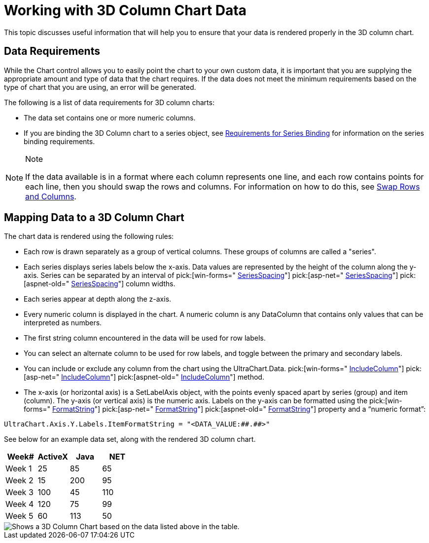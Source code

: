 ﻿////

|metadata|
{
    "name": "chart-working-with-3d-column-chart-data",
    "controlName": ["{WawChartName}"],
    "tags": [],
    "guid": "{3C276726-29DE-43E2-A7DA-98F1F09A5323}",  
    "buildFlags": [],
    "createdOn": "0001-01-01T00:00:00Z"
}
|metadata|
////

= Working with 3D Column Chart Data

This topic discusses useful information that will help you to ensure that your data is rendered properly in the 3D column chart.

== Data Requirements

While the Chart control allows you to easily point the chart to your own custom data, it is important that you are supplying the appropriate amount and type of data that the chart requires. If the data does not meet the minimum requirements based on the type of chart that you are using, an error will be generated.

The following is a list of data requirements for 3D column charts:

* The data set contains one or more numeric columns.
* If you are binding the 3D Column chart to a series object, see link:chart-requirements-for-series-binding.html[Requirements for Series Binding] for information on the series binding requirements.

.Note
[NOTE]
====
If the data available is in a format where each column represents one line, and each row contains points for each line, then you should swap the rows and columns. For information on how to do this, see link:chart-swap-rows-and-columns.html[Swap Rows and Columns].
====

== Mapping Data to a 3D Column Chart

The chart data is rendered using the following rules:

* Each row is drawn separately as a group of vertical columns. These groups of columns are called a "series".
* Each series displays series labels below the x-axis. Data values are represented by the height of the column along the y-axis. Series can be separated by an interval of  pick:[win-forms=" link:{ApiPlatform}win.ultrawinchart{ApiVersion}~infragistics.ultrachart.resources.appearance.barchartappearance~seriesspacing.html[SeriesSpacing]"]  pick:[asp-net=" link:{ApiPlatform}webui.ultrawebchart{ApiVersion}~infragistics.ultrachart.resources.appearance.barchartappearance~seriesspacing.html[SeriesSpacing]"]  pick:[aspnet-old=" link:{ApiPlatform}webui.ultrawebchart{ApiVersion}~infragistics.ultrachart.resources.appearance.columnchartappearance~seriesspacing.html[SeriesSpacing]"]  column widths.
* Each series appear at depth along the z-axis.
* Every numeric column is displayed in the chart. A numeric column is any DataColumn that contains only values that can be interpreted as numbers.
* The first string column encountered in the data will be used for row labels.
* You can select an alternate column to be used for row labels, and toggle between the primary and secondary labels.
* You can include or exclude any column from the chart using the UltraChart.Data. pick:[win-forms=" link:{ApiPlatform}win.ultrawinchart{ApiVersion}~infragistics.ultrachart.resources.appearance.dataappearance~includecolumn.html[IncludeColumn]"]  pick:[asp-net=" link:{ApiPlatform}webui.ultrawebchart{ApiVersion}~infragistics.ultrachart.resources.appearance.dataappearance~includecolumn.html[IncludeColumn]"]  pick:[aspnet-old=" link:{ApiPlatform}webui.ultrawebchart{ApiVersion}~infragistics.ultrachart.data.chartdatafilter~includecolumn.html[IncludeColumn]"]  method.
* The x-axis (or horizontal axis) is a SetLabelAxis object, with the points evenly spaced apart by series (group) and item (column). The y-axis (or vertical axis) is the numeric axis. Labels on the y-axis can be formatted using the  pick:[win-forms=" link:{ApiPlatform}win.ultrawinchart{ApiVersion}~infragistics.ultrachart.resources.appearance.axisserieslabelappearance~formatstring.html[FormatString]"]  pick:[asp-net=" link:{ApiPlatform}webui.ultrawebchart{ApiVersion}~infragistics.ultrachart.resources.appearance.axisserieslabelappearance~formatstring.html[FormatString]"]  pick:[aspnet-old=" link:{ApiPlatform}webui.ultrawebchart{ApiVersion}~infragistics.ultrachart.resources.appearance.axisserieslabelappearance~formatstring.html[FormatString]"]  property and a “numeric format”:
[source]
----
UltraChart.Axis.Y.Labels.ItemFormatString = "<DATA_VALUE:##.##>"
----

See below for an example data set, along with the rendered 3D column chart.

[options="header", cols="a,a,a,a"]
|====
|Week#|ActiveX|Java|NET

|Week 1
|25
|85
|65

|Week 2
|15
|200
|95

|Week 3
|100
|45
|110

|Week 4
|120
|75
|99

|Week 5
|60
|113
|50

|====

image::Images/Chart_Column_Chart_02.png[Shows a 3D Column Chart based on the data listed above in the table.]